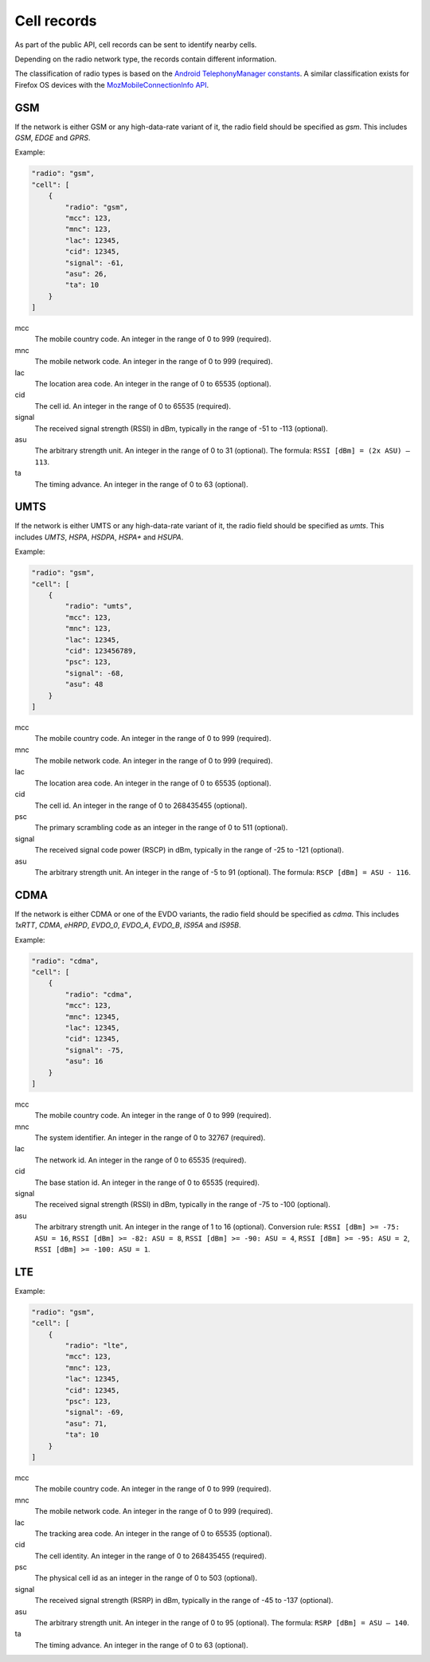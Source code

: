 .. _cell_records:

============
Cell records
============

As part of the public API, cell records can be sent to identify nearby cells.

Depending on the radio network type, the records contain different information.

The classification of radio types is based on the `Android TelephonyManager
constants <http://developer.android.com/reference/android/telephony/TelephonyManager.html>`_.
A similar classification exists for Firefox OS devices with the
`MozMobileConnectionInfo API <https://developer.mozilla.org/en-US/docs/Web/API/MozMobileConnectionInfo.type>`_.

GSM
===

If the network is either GSM or any high-data-rate variant of it, the radio
field should be specified as `gsm`. This includes `GSM`, `EDGE` and `GPRS`.

Example:

.. code-block:: javascript

    "radio": "gsm",
    "cell": [
        {
            "radio": "gsm",
            "mcc": 123,
            "mnc": 123,
            "lac": 12345,
            "cid": 12345,
            "signal": -61,
            "asu": 26,
            "ta": 10
        }
    ]

mcc
    The mobile country code. An integer in the range of 0 to 999 (required).

mnc
    The mobile network code. An integer in the range of 0 to 999 (required).

lac
    The location area code. An integer in the range of 0 to 65535 (optional).

cid
    The cell id. An integer in the range of 0 to 65535 (required).

signal
    The received signal strength (RSSI) in dBm, typically in the range of
    -51 to -113 (optional).

asu
    The arbitrary strength unit. An integer in the range of 0 to 31 (optional).
    The formula: ``RSSI [dBm] = (2x ASU) – 113``.

ta
    The timing advance. An integer in the range of 0 to 63 (optional).


UMTS
====

If the network is either UMTS or any high-data-rate variant of it, the radio
field should be specified as `umts`. This includes `UMTS`, `HSPA`, `HSDPA`,
`HSPA+` and `HSUPA`.

Example:

.. code-block:: javascript

    "radio": "gsm",
    "cell": [
        {
            "radio": "umts",
            "mcc": 123,
            "mnc": 123,
            "lac": 12345,
            "cid": 123456789,
            "psc": 123,
            "signal": -68,
            "asu": 48
        }
    ]

mcc
    The mobile country code. An integer in the range of 0 to 999 (required).

mnc
    The mobile network code. An integer in the range of 0 to 999 (required).

lac
    The location area code. An integer in the range of 0 to 65535 (optional).

cid
    The cell id. An integer in the range of 0 to 268435455 (optional).

psc
    The primary scrambling code as an integer in the range of 0 to 511
    (optional).

signal
    The received signal code power (RSCP) in dBm, typically in the range of
    -25 to -121 (optional).

asu
    The arbitrary strength unit. An integer in the range of -5 to 91 (optional).
    The formula: ``RSCP [dBm] = ASU - 116``.


CDMA
====

If the network is either CDMA or one of the EVDO variants, the radio
field should be specified as `cdma`. This includes `1xRTT`, `CDMA`, `eHRPD`,
`EVDO_0`, `EVDO_A`, `EVDO_B`, `IS95A` and `IS95B`.

Example:

.. code-block:: javascript

    "radio": "cdma",
    "cell": [
        {
            "radio": "cdma",
            "mcc": 123,
            "mnc": 12345,
            "lac": 12345,
            "cid": 12345,
            "signal": -75,
            "asu": 16
        }
    ]

mcc
    The mobile country code. An integer in the range of 0 to 999 (required).

mnc
    The system identifier. An integer in the range of 0 to 32767 (required).

lac
    The network id. An integer in the range of 0 to 65535 (required).

cid
    The base station id. An integer in the range of 0 to 65535 (required).

signal
    The received signal strength (RSSI) in dBm, typically in the range of
    -75 to -100 (optional).

asu
    The arbitrary strength unit. An integer in the range of 1 to 16 (optional).
    Conversion rule: ``RSSI [dBm] >= -75: ASU = 16``,
    ``RSSI [dBm] >= -82: ASU = 8``, ``RSSI [dBm] >= -90: ASU = 4``,
    ``RSSI [dBm] >= -95: ASU = 2``, ``RSSI [dBm] >= -100: ASU = 1``.


LTE
===

Example:

.. code-block:: javascript

    "radio": "gsm",
    "cell": [
        {
            "radio": "lte",
            "mcc": 123,
            "mnc": 123,
            "lac": 12345,
            "cid": 12345,
            "psc": 123,
            "signal": -69,
            "asu": 71,
            "ta": 10
        }
    ]

mcc
    The mobile country code. An integer in the range of 0 to 999 (required).

mnc
    The mobile network code. An integer in the range of 0 to 999 (required).

lac
    The tracking area code. An integer in the range of 0 to 65535 (optional).

cid
    The cell identity. An integer in the range of 0 to 268435455 (required).

psc
    The physical cell id as an integer in the range of 0 to 503 (optional).

signal
    The received signal strength (RSRP) in dBm, typically in the range of
    -45 to -137 (optional).

asu
    The arbitrary strength unit. An integer in the range of 0 to 95 (optional).
    The formula: ``RSRP [dBm] = ASU – 140``.

ta
    The timing advance. An integer in the range of 0 to 63 (optional).
